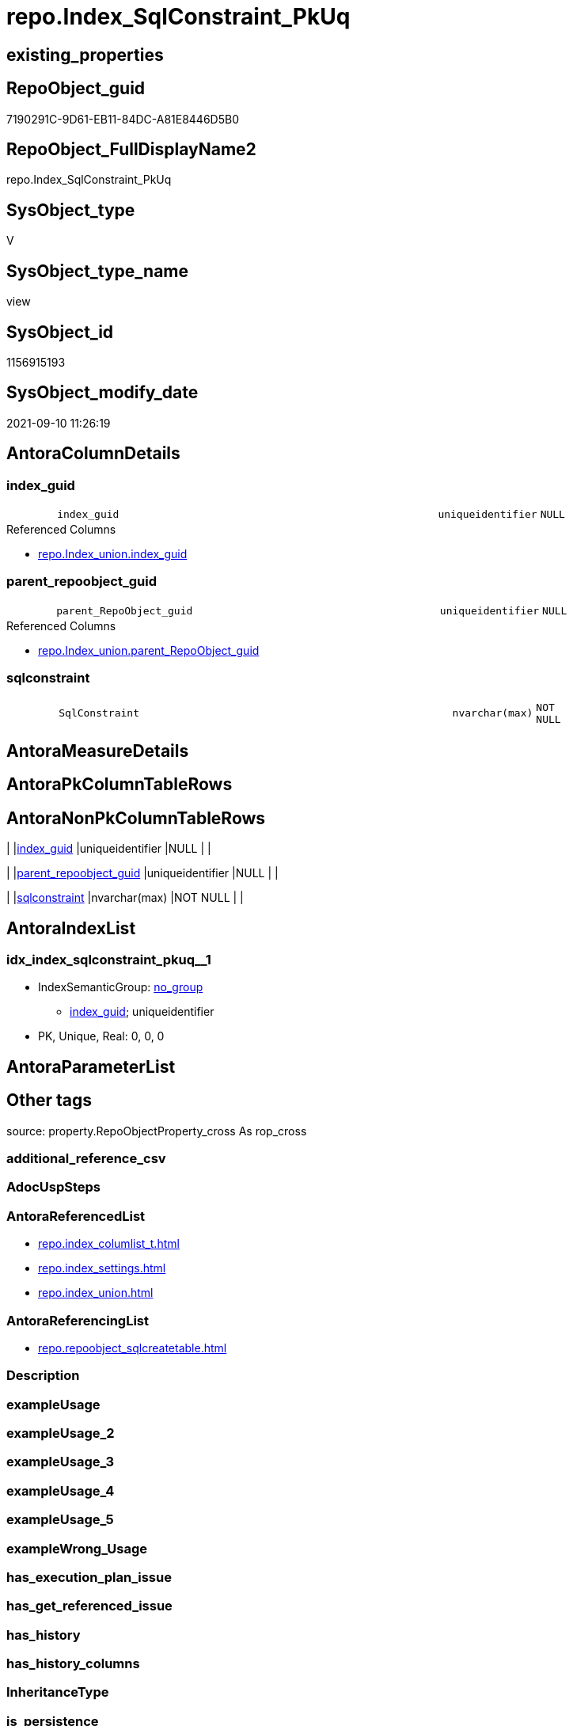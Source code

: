 // tag::HeaderFullDisplayName[]
= repo.Index_SqlConstraint_PkUq
// end::HeaderFullDisplayName[]

== existing_properties

// tag::existing_properties[]
:ExistsProperty--antorareferencedlist:
:ExistsProperty--antorareferencinglist:
:ExistsProperty--is_repo_managed:
:ExistsProperty--is_ssas:
:ExistsProperty--referencedobjectlist:
:ExistsProperty--sql_modules_definition:
:ExistsProperty--FK:
:ExistsProperty--AntoraIndexList:
:ExistsProperty--Columns:
// end::existing_properties[]

== RepoObject_guid

// tag::RepoObject_guid[]
7190291C-9D61-EB11-84DC-A81E8446D5B0
// end::RepoObject_guid[]

== RepoObject_FullDisplayName2

// tag::RepoObject_FullDisplayName2[]
repo.Index_SqlConstraint_PkUq
// end::RepoObject_FullDisplayName2[]

== SysObject_type

// tag::SysObject_type[]
V 
// end::SysObject_type[]

== SysObject_type_name

// tag::SysObject_type_name[]
view
// end::SysObject_type_name[]

== SysObject_id

// tag::SysObject_id[]
1156915193
// end::SysObject_id[]

== SysObject_modify_date

// tag::SysObject_modify_date[]
2021-09-10 11:26:19
// end::SysObject_modify_date[]

== AntoraColumnDetails

// tag::AntoraColumnDetails[]
[#column-index_guid]
=== index_guid

[cols="d,8m,m,m,m,d"]
|===
|
|index_guid
|uniqueidentifier
|NULL
|
|
|===

.Referenced Columns
--
* xref:repo.index_union.adoc#column-index_guid[+repo.Index_union.index_guid+]
--


[#column-parent_repoobject_guid]
=== parent_repoobject_guid

[cols="d,8m,m,m,m,d"]
|===
|
|parent_RepoObject_guid
|uniqueidentifier
|NULL
|
|
|===

.Referenced Columns
--
* xref:repo.index_union.adoc#column-parent_repoobject_guid[+repo.Index_union.parent_RepoObject_guid+]
--


[#column-sqlconstraint]
=== sqlconstraint

[cols="d,8m,m,m,m,d"]
|===
|
|SqlConstraint
|nvarchar(max)
|NOT NULL
|
|
|===


// end::AntoraColumnDetails[]

== AntoraMeasureDetails

// tag::AntoraMeasureDetails[]

// end::AntoraMeasureDetails[]

== AntoraPkColumnTableRows

// tag::AntoraPkColumnTableRows[]



// end::AntoraPkColumnTableRows[]

== AntoraNonPkColumnTableRows

// tag::AntoraNonPkColumnTableRows[]
|
|<<column-index_guid>>
|uniqueidentifier
|NULL
|
|

|
|<<column-parent_repoobject_guid>>
|uniqueidentifier
|NULL
|
|

|
|<<column-sqlconstraint>>
|nvarchar(max)
|NOT NULL
|
|

// end::AntoraNonPkColumnTableRows[]

== AntoraIndexList

// tag::AntoraIndexList[]

[#index-idx_index_sqlconstraint_pkuq2x_1]
=== idx_index_sqlconstraint_pkuq++__++1

* IndexSemanticGroup: xref:other/indexsemanticgroup.adoc#openingbracketnoblankgroupclosingbracket[no_group]
+
--
* <<column-index_guid>>; uniqueidentifier
--
* PK, Unique, Real: 0, 0, 0

// end::AntoraIndexList[]

== AntoraParameterList

// tag::AntoraParameterList[]

// end::AntoraParameterList[]

== Other tags

source: property.RepoObjectProperty_cross As rop_cross


=== additional_reference_csv

// tag::additional_reference_csv[]

// end::additional_reference_csv[]


=== AdocUspSteps

// tag::adocuspsteps[]

// end::adocuspsteps[]


=== AntoraReferencedList

// tag::antorareferencedlist[]
* xref:repo.index_columlist_t.adoc[]
* xref:repo.index_settings.adoc[]
* xref:repo.index_union.adoc[]
// end::antorareferencedlist[]


=== AntoraReferencingList

// tag::antorareferencinglist[]
* xref:repo.repoobject_sqlcreatetable.adoc[]
// end::antorareferencinglist[]


=== Description

// tag::description[]

// end::description[]


=== exampleUsage

// tag::exampleusage[]

// end::exampleusage[]


=== exampleUsage_2

// tag::exampleusage_2[]

// end::exampleusage_2[]


=== exampleUsage_3

// tag::exampleusage_3[]

// end::exampleusage_3[]


=== exampleUsage_4

// tag::exampleusage_4[]

// end::exampleusage_4[]


=== exampleUsage_5

// tag::exampleusage_5[]

// end::exampleusage_5[]


=== exampleWrong_Usage

// tag::examplewrong_usage[]

// end::examplewrong_usage[]


=== has_execution_plan_issue

// tag::has_execution_plan_issue[]

// end::has_execution_plan_issue[]


=== has_get_referenced_issue

// tag::has_get_referenced_issue[]

// end::has_get_referenced_issue[]


=== has_history

// tag::has_history[]

// end::has_history[]


=== has_history_columns

// tag::has_history_columns[]

// end::has_history_columns[]


=== InheritanceType

// tag::inheritancetype[]

// end::inheritancetype[]


=== is_persistence

// tag::is_persistence[]

// end::is_persistence[]


=== is_persistence_check_duplicate_per_pk

// tag::is_persistence_check_duplicate_per_pk[]

// end::is_persistence_check_duplicate_per_pk[]


=== is_persistence_check_for_empty_source

// tag::is_persistence_check_for_empty_source[]

// end::is_persistence_check_for_empty_source[]


=== is_persistence_delete_changed

// tag::is_persistence_delete_changed[]

// end::is_persistence_delete_changed[]


=== is_persistence_delete_missing

// tag::is_persistence_delete_missing[]

// end::is_persistence_delete_missing[]


=== is_persistence_insert

// tag::is_persistence_insert[]

// end::is_persistence_insert[]


=== is_persistence_truncate

// tag::is_persistence_truncate[]

// end::is_persistence_truncate[]


=== is_persistence_update_changed

// tag::is_persistence_update_changed[]

// end::is_persistence_update_changed[]


=== is_repo_managed

// tag::is_repo_managed[]
0
// end::is_repo_managed[]


=== is_ssas

// tag::is_ssas[]
0
// end::is_ssas[]


=== microsoft_database_tools_support

// tag::microsoft_database_tools_support[]

// end::microsoft_database_tools_support[]


=== MS_Description

// tag::ms_description[]

// end::ms_description[]


=== persistence_source_RepoObject_fullname

// tag::persistence_source_repoobject_fullname[]

// end::persistence_source_repoobject_fullname[]


=== persistence_source_RepoObject_fullname2

// tag::persistence_source_repoobject_fullname2[]

// end::persistence_source_repoobject_fullname2[]


=== persistence_source_RepoObject_guid

// tag::persistence_source_repoobject_guid[]

// end::persistence_source_repoobject_guid[]


=== persistence_source_RepoObject_xref

// tag::persistence_source_repoobject_xref[]

// end::persistence_source_repoobject_xref[]


=== pk_index_guid

// tag::pk_index_guid[]

// end::pk_index_guid[]


=== pk_IndexPatternColumnDatatype

// tag::pk_indexpatterncolumndatatype[]

// end::pk_indexpatterncolumndatatype[]


=== pk_IndexPatternColumnName

// tag::pk_indexpatterncolumnname[]

// end::pk_indexpatterncolumnname[]


=== pk_IndexSemanticGroup

// tag::pk_indexsemanticgroup[]

// end::pk_indexsemanticgroup[]


=== ReferencedObjectList

// tag::referencedobjectlist[]
* [repo].[Index_ColumList_T]
* [repo].[Index_Settings]
* [repo].[Index_union]
// end::referencedobjectlist[]


=== usp_persistence_RepoObject_guid

// tag::usp_persistence_repoobject_guid[]

// end::usp_persistence_repoobject_guid[]


=== UspExamples

// tag::uspexamples[]

// end::uspexamples[]


=== uspgenerator_usp_id

// tag::uspgenerator_usp_id[]

// end::uspgenerator_usp_id[]


=== UspParameters

// tag::uspparameters[]

// end::uspparameters[]

== Boolean Attributes

source: property.RepoObjectProperty WHERE property_int = 1

// tag::boolean_attributes[]

// end::boolean_attributes[]

== sql_modules_definition

// tag::sql_modules_definition[]
[%collapsible]
=======
[source,sql]
----

--contains only PK or UNIQUE
--requirement:
-- - repo.Index_Settings.is_create_constraint = 1
-- - repo.Index_union.is_index_unique = 1

CREATE View repo.Index_SqlConstraint_PkUq
As
Select
    i.index_guid
  , i.parent_RepoObject_guid
  , SqlConstraint = Concat (   'CONSTRAINT '
                             --todo missing name?
                             , QuoteName ( i.index_name )
                             , ' '
                             , Case
                                   When i.is_index_primary_key = 1
                                       Then
                                       'PRIMARY KEY '
                                   When i.is_index_unique = 1
                                       Then
                                       'UNIQUE '
                               End
                             , Case i.index_type
                                   When 1
                                       Then
                                       'CLUSTERED '
                                   When 2
                                       Then
                                       'NONCLUSTERED '
                               End
                             , '('
                             , ColumnList.ConstraintColumnList
                             , ')'
                           )
-- , i.index_name
-- , i.index_type
-- , i.is_index_unique
-- , i.is_index_primary_key
-- --, i.referenced_index_guid
-- , i.is_index_disabled
----, i.is_index_real
----, i_s.is_create_constraint
From
    repo.Index_union           As i
    Left Outer Join
        repo.Index_Settings    As i_s
            On
            i_s.index_guid        = i.index_guid

    Left Outer Join
        repo.Index_ColumList_T As ColumnList
            On
            ColumnList.index_guid = i.index_guid
Where
    i_s.is_create_constraint = 1
    And i.is_index_unique    = 1

----
=======
// end::sql_modules_definition[]


